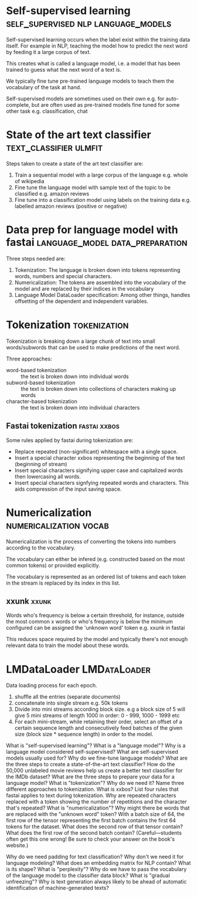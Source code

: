 #+FILETAGS: :fastai:machine_learning:deep_learning:nlp:

* Self-supervised learning              :self_supervised:nlp:language_models:

Self-supervised learning occurs when the label exist within the
training data itself. For example in NLP, teaching the model how to
predict the next word by feeding it a large corpus of text.

This creates what is called a language model, i.e. a model that has
been trained to guess what the next word of a text is.

We typically fine tune pre-trained language models to teach them the
vocabulary of the task at hand.

Self-supervised models are sometimes used on their own
e.g. for auto-complete, but are often used as pre-trained models fine
tuned for some other task e.g. classification, chat

* State of the art text classifier                   :text_classifier:ulmfit:

Steps taken to create a state of the art text classifier are:

 1) Train a sequential model with a large corpus of the language
    e.g. whole of wikipedia
 2) Fine tune the language model with sample text of the topic to be
    classified e.g. amazon reviews
 3) Fine tune into a classification model using labels on the training
    data e.g. labelled amazon reviews (positive or negative)

* Data prep for language model with fastai  :language_model:data_preparation:

Three steps needed are:
 1) Tokenization: The language is broken down into tokens representing
    words, numbers and special characters.
 2) Numericalization: The tokens are assembled into the vocabulary of the
    model and are replaced by their indices in the vocabulary
 3) Language Model DataLoader specification: Among other things,
    handles offsetting of the dependent and independent variables.

* Tokenization                                                 :tokenization:

Tokenization is breaking down a large chunk of text into small
words/subwords that can be used to make predictions of the next word.

Three approaches:
 - word-based tokenization :: the text is broken down into individual
   words
 - subword-based tokenization :: the text is broken down into
   collections of characters making up words
 - character-based tokenization :: the text is broken down into
   individual characters

** Fastai tokenization                                         :fastai:xxbos:
Some rules applied by fastai during tokenization are:

 - Replace repeated (non-significant) whitespace with a single space.
 - Insert a special character xxbos representing the beginning of the
   text (beginning of stream)
 - Insert special characters signifying upper case and capitalized
   words then lowercasing all words.
 - Insert special characters signfying repeated words and
   characters. This aids compression of the input saving space.

* Numericalization                                   :numericalization:vocab:

Numericalization is the process of converting the tokens into numbers
according to the vocabulary.

The vocabulary can either be infered (e.g. constructed based on the
most common tokens) or provided explicitly.

The vocabulary is represented as an ordered list of tokens and each
token in the stream is replaced by its index in this list.

** xxunk                                                              :xxunk:

Words who's frequency is below a certain threshold, for instance,
outside the most common x words or who's frequency is below the
minimum configured can be assigned the 'unknown word' token e.g. xxunk
in fastai

This reduces space required by the model and typically there's not
enough relevant data to train the model about these words.

* LMDataLoader                                                 :LMDataLoader:

Data loading process for each epoch.

1) shuffle all the entries (separate documents)
2) concatenate into single stream e.g. 50k tokens
3) Divide into mini streams according block size. e.g a block size of
   5 will give 5 mini streams of length 1000 in order: 0 - 999, 1000 -
   1999 etc
4) For each mini-stream, while retaining their order, select an offset
   of a certain sequence length and consecutively feed batches of the
   given size (block size * sequence length) in order to the model.

What is "self-supervised learning"?
What is a "language model"?
Why is a language model considered self-supervised?
What are self-supervised models usually used for?
Why do we fine-tune language models?
What are the three steps to create a state-of-the-art text classifier?
How do the 50,000 unlabeled movie reviews help us create a better text classifier for the IMDb dataset?
What are the three steps to prepare your data for a language model?
What is "tokenization"? Why do we need it?
Name three different approaches to tokenization.
What is xxbos?
List four rules that fastai applies to text during tokenization.
Why are repeated characters replaced with a token showing the number of repetitions and the character that's repeated?
What is "numericalization"?
Why might there be words that are replaced with the "unknown word" token?
With a batch size of 64, the first row of the tensor representing the
first batch contains the first 64 tokens for the dataset. What does
the second row of that tensor contain? What does the first row of the
second batch contain? (Careful—students often get this one wrong! Be
sure to check your answer on the book's website.)

Why do we need padding for text classification? Why don't we need it for language modeling?
What does an embedding matrix for NLP contain? What is its shape?
What is "perplexity"?
Why do we have to pass the vocabulary of the language model to the classifier data block?
What is "gradual unfreezing"?
Why is text generation always likely to be ahead of automatic identification of machine-generated texts?
